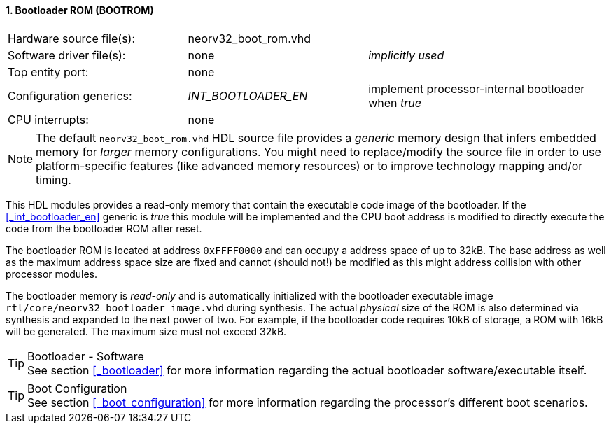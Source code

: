 <<<
:sectnums:
==== Bootloader ROM (BOOTROM)

[cols="<3,<3,<4"]
[frame="topbot",grid="none"]
|=======================
| Hardware source file(s): | neorv32_boot_rom.vhd | 
| Software driver file(s): | none             | _implicitly used_
| Top entity port:         | none             | 
| Configuration generics:  | _INT_BOOTLOADER_EN_ | implement processor-internal bootloader when _true_
| CPU interrupts:          | none             | 
|=======================

[NOTE]
The default `neorv32_boot_rom.vhd` HDL source file provides a _generic_ memory design that infers embedded
memory for _larger_ memory configurations. You might need to replace/modify the source file in order to use
platform-specific features (like advanced memory resources) or to improve technology mapping and/or timing.

This HDL modules provides a read-only memory that contain the executable code image of the bootloader.
If the <<_int_bootloader_en>> generic is _true_ this module will be implemented and the CPU boot address
is modified to directly execute the code from the bootloader ROM after reset.

The bootloader ROM is located at address `0xFFFF0000` and can occupy a address space of up to 32kB. The base
address as well as the maximum address space size are fixed and cannot (should not!) be modified as this
might address collision with other processor modules.

The bootloader memory is _read-only_ and is automatically initialized with the bootloader executable image
`rtl/core/neorv32_bootloader_image.vhd` during synthesis. The actual _physical_ size of the ROM is also
determined via synthesis and expanded to the next power of two. For example, if the bootloader code requires
10kB of storage, a ROM with 16kB will be generated. The maximum size must not exceed 32kB.

.Bootloader - Software
[TIP]
See section <<_bootloader>> for more information regarding the actual bootloader software/executable itself.

.Boot Configuration
[TIP]
See section <<_boot_configuration>> for more information regarding the processor's different boot scenarios.

